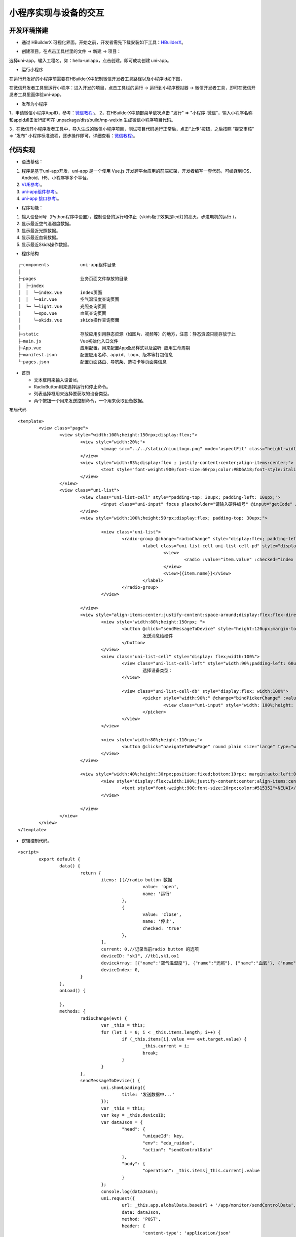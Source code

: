 .. _smallAPP:

小程序实现与设备的交互
============================

开发环境搭建
----------------------------

- 通过 HBuilderX 可视化界面。开始之前，开发者需先下载安装如下工具：`HBuilderX <http://www.dcloud.io/hbuilderx.html>`_。

.. image:: ../../picture/hbuilderx1.png
    :alt: hbuilderx
    :width: 640px

- 创建项目，在点击工具栏里的文件 -> 新建 -> 项目：

.. image:: ../../picture/create1.png
    :alt: hbuilderx
    :width: 640px

选择uni-app，输入工程名，如：hello-uniapp，点击创建，即可成功创建 uni-app。

.. image:: ../../picture/create2.png
    :alt: hbuilderx
    :width: 640px


- 运行小程序

在运行开发好的小程序前需要在HBuilderX中配制微信开发者工具路径以及小程序id如下图，

.. image:: ../../picture/setting1.png
    :alt: hbuilderx
    :width: 640px
	
.. image:: ../../picture/create4.png
    :alt: hbuilderx
    :width: 640px
	
在微信开发者工具里运行小程序：进入开发的项目，点击工具栏的运行 -> 运行到小程序模拟器 -> 微信开发者工具，即可在微信开发者工具里面体验uni-app。

.. image:: ../../picture/create3.png
    :alt: hbuilderx
    :width: 640px
	
- 发布为小程序

1，申请微信小程序AppID，参考：`微信教程: <https://developers.weixin.qq.com/miniprogram/dev/framework/quickstart/>`_。
2，在HBuilderX中顶部菜单依次点击 "发行" => "小程序-微信"，输入小程序名称和appid点击发行即可在 unpackage/dist/build/mp-weixin 生成微信小程序项目代码。

.. image:: ../../picture/create3.png
    :alt: hbuilderx
    :width: 640px

3，在微信开小程序发者工具中，导入生成的微信小程序项目，测试项目代码运行正常后，点击“上传”按钮，之后按照 “提交审核” => “发布” 小程序标准流程，逐步操作即可，详细查看：`微信教程: <https://developers.weixin.qq.com/miniprogram/dev/framework/quickstart/release.html#%E5%8F%91%E5%B8%83%E4%B8%8A%E7%BA%BF>`_。


代码实现
----------------------------

- 语法基础：

1. 程序是基于uni-app开发，uni-app 是一个使用 Vue.js 开发跨平台应用的前端框架，开发者编写一套代码，可编译到iOS、Android、H5、小程序等多个平台。
#. `VUE参考: <https://vuejs.org/>`_。
#. `uni-app组件参考: <https://uniapp.dcloud.io/component/README>`_。
#. `uni-app 接口参考: <https://uniapp.dcloud.io/api/README>`_。

- 程序功能：

1. 输入设备id号（Python程序中设置），控制设备的运行和停止（skids板子效果是led灯的亮灭，步进电机的运行 ）。
#. 显示最近空气温湿度数据。
#. 显示最近光照数据。
#. 显示最近血氧数据。
#. 显示最近Skids操作数据。



- 程序结构

::

	┌─components            uni-app组件目录
	│
	├─pages                 业务页面文件存放的目录
	│  ├─index
	│  │  └─index.vue       index页面
	│  │  └─air.vue         空气温湿度查询页面
	│  └─ └─light.vue       光照查询页面
	│     └─spo.vue         血氧查询页面
	│     └─skids.vue       skids操作查询页面
	│     
	├─static                存放应用引用静态资源（如图片、视频等）的地方，注意：静态资源只能存放于此
	├─main.js               Vue初始化入口文件
	├─App.vue               应用配置，用来配置App全局样式以及监听 应用生命周期
	├─manifest.json         配置应用名称、appid、logo、版本等打包信息
	└─pages.json            配置页面路由、导航条、选项卡等页面类信息


- 首页

  + 文本框用来输入设备id。
  + RadioButton用来选择运行和停止命令。
  + 列表选择框用来选择要获取的设备类型。
  + 两个按钮一个用来发送控制命令，一个用来获取设备数据。

布局代码  

::

	<template>
		<view class="page">
			<view style="width:100%;height:150rpx;display:flex;">
				<view style="width:20%;">
					<image src="../../static/niuuilogo.png" mode='aspectFit' class="height-width-max" />
				</view>
				<view style="width:83%;display:flex ; justify-content:center;align-items:center;">
					<text style="font-weight:900;font-size:60rpx;color:#BD6A18;font-style:italic">欢迎使用小程序</text>
				</view>
			</view>
			<view class="uni-list">
				<view class="uni-list-cell" style="padding-top: 30upx; padding-left: 10upx;">
					<input class="uni-input" focus placeholder="请输入硬件编号" @input="getCode" />
				</view>
				<view style="width:100%;height:50rpx;display:flex; padding-top: 30upx;">

					<view class="uni-list">
						<radio-group @change="radioChange" style="display:flex; padding-left:80rpx;">
							<label class="uni-list-cell uni-list-cell-pd" style="display: flex; padding-left:20rpx" v-for="(item, index) in items" :key="item.value">
								<view>
									<radio :value="item.value" :checked="index === current" />
								</view>
								<view>{{item.name}}</view>
							</label>
						</radio-group>
					</view>

				</view>
				<view style="align-items:center;justify-content:space-around;display:flex;flex-direction: column;;width:100%;height:440rpx;display:flex;">
					<view style="width:80%;height:150rpx; ">
						<button @click="sendMessageToDevice" style="height:120upx;margin-top: 40upx;" round plain size="large" type="primary">
							发送消息给硬件
						</button>
					</view>
					<view class="uni-list-cell" style="display: flex;width:100%">
						<view class="uni-list-cell-left" style="width:90%;padding-left: 60upx;">
							选择设备类型：
						</view>

						<view class="uni-list-cell-db" style="display:flex; width:100%">
							<picker style="width:90%;" @change="bindPickerChange" :value="deviceIndex" :range="deviceArray" range-key="name">
								<view class="uni-input" style="width: 100%;height: 30%;">{{deviceArray[deviceIndex].name}}</view>
							</picker>
						</view>
					</view>

					<view style="width:80%;height:110rpx;">
						<button @click="navigateToNewPage" round plain size="large" type="warning">获取监控数据</button>
					</view>
				</view>

				<view style="width:40%;height:30rpx;position:fixed;bottom:10rpx; margin:auto;left:0;right:0;">
					<view style="display:flex;width:100%;justify-content:center;align-items:center;">
						<text style="font-weight:900;font-size:20rpx;color:#515352">NEUAI</text>
					</view>

				</view>
			</view>
		</view>
	</template>

- 逻辑控制代码。

::

	<script>
		export default {
			data() {
				return {
					items: [{//radio button 数据
							value: 'open',
							name: '运行'
						},
						{
							value: 'close',
							name: '停止',
							checked: 'true'
						},
					],
					current: 0,//记录当前radio button 的选项
					deviceID: "sk1", //tb1,sk1,ox1
					deviceArray: [{"name":"空气温湿度"}, {"name":"光照"}, {"name":"血氧"}, {"name":"SKIDS"}],
					deviceIndex: 0,
				}
			},
			onLoad() {

			},
			methods: {
				radioChange(evt) {
					var _this = this;
					for (let i = 0; i < _this.items.length; i++) {
						if (_this.items[i].value === evt.target.value) {
							_this.current = i;
							break;
						}
					}
				},
				sendMessageToDevice() {
					uni.showLoading({
						title: '发送数据中...'
					});
					var _this = this;
					var key = _this.deviceID;
					var dataJson = {
						"head": {
							"uniqueId": key,
							"env": "edu_ruidao",
							"action": "sendControlData"
						},
						"body": {
							"operation": _this.items[_this.current].value
						}
					};
					console.log(dataJson);
					uni.request({
						url: _this.app.alobalData.baseUrl + '/app/monitor/sendControlData',
						data: dataJson,
						method: 'POST',
						header: {
							'content-type': 'application/json'
						},
						success: (res) => {
							//openId、或SessionKdy存储//隐藏loading
							uni.hideLoading();
							if (res.data.head.status == "200") {

								console.log(res.data)

							} else if (res.data.head.exception == "300") {
								if (res.data.head.exception == "fail") {
									uni.showModal({
										title: '注意',
										content: '请联系管理员'
									})
								} else if (res.data.head.exception == "offline") {
									uni.showModal({
										title: '注意',
										content: '此设备为离线状态'
									})
								} else {

								}
							}

						},
						fail: (res) => {
							uni.hideLoading();
							console.log(res);
							_this.isCanUselocked = true;
						}
					});
				},
				getCode(event) {
					var _this = this;
					_this.deviceID = event.target.value;
					console.log(_this.deviceID);
				},
				//跳转新页面
				navigateToNewPage() {
					var _this = this;
					var index = _this.deviceIndex;

					if (index == 0) { //跳转到空气数据页面
						uni.navigateTo({
							url: '../index/air?deviceID=' + _this.deviceID,
						})
					} else if (index == 1) { //跳转到光照页面
						uni.navigateTo({
							url: '../index/light?deviceID=' + _this.deviceID,
						})
					} else if (index == 2) { //跳转到血氧页面
						uni.navigateTo({
							url: '../index/spo?deviceID=' + _this.deviceID,
						})
					} else {
						uni.navigateTo({
							url: '../index/skids?deviceID=' + _this.deviceID,
						})
					}
				},
				bindPickerChange(e) {
					console.log('picker发送选择改变，携带值为：' + e.target.value)
					this.deviceIndex = e.target.value
				},
			}
		}
	</script>


- 布局css代码

::

	<style>
		.container {
			display: flex;
			flex-direction: column;
			align-items: center;
			box-sizing: border-box;
			font: 16px/1 Tahoma, Helvetica, Arial, '宋体', sans-serif;
		}
		.height-width-max {
			height: 100%;
			width: 100%;
		}
		.search-cus {
			width: 100%;
			background: #ffffff !important;
		}
		.van-search__field {
			border: 1px outset #d0d0d0;
		}
		#message {
			color: #FF6600;
		}
		.swiperClass {
			margin: 0;
			margin-top: 10px;
			width: 100%;
			height: 90%;
			display: flex;
			justify-content: center;
			align-items: center;
		}

		.swiper-item {
			display: flex;
			justify-content: center;
			align-items: center;
		}

		.slide-image {


			width: 99%;
			height: 90%;
			border-radius: 10px;
			position: relative;

		}

		image.active {
			transform: none;
			transition: all 0.2s ease-in 0s;
			box-shadow: 2px 2px 2px #999999;
		}

		image.quiet {
			transform: scale(0.8333333);
			transition: all 0.2s ease-in 0s;
		}

		.radio-group {
			padding: 0 17px;
		}

		.radio {
			margin-bottom: 10px;
		}
	</style>

- 血氧数据显示页面
::

	<template>
		<view>
			<view class="table">
				<view class="tr bg-w">
					<view class="th">序号</view>
					<view class="th">脉搏</view>
					<view class="th ">血氧</view>
				</view>
				<block v-for="(item,index) in listData" :key="index">
					<view class="tr bg-g" v-if="index % 2 == 0">
						<view class="td">{{item.id}}</view>
						<view class="td">{{item.pulseRate}}</view>
						<view class="td">{{item.bloodOxygen}}</view>
					</view>
					<view class="tr" v-else>
						<view class="td">{{item.id}}</view>
						<view class="td">{{item.pulseRate}}</view>
						<view class="td">{{item.bloodOxygen}}</view>
					</view>
				</block>
			</view>
		</view>
	</template>

	<script>
		export default {
			data() {
				return {
					deviceID: '',//需要访问的设备id
					listData: [],//实际数据
					timer: null,//记录当前启动的timer
					loaded: 0,//判断是否加载完成
				}

			},
			onLoad(infor) {
				var _this = this;
				_this.deviceID = infor.deviceID;//保存主页面传过来的设备id
				console.log("deviceID:" + _this.deviceID);
				_this.handleGetMonitorData();
			},
			onUnload() {
				var _this = this;
				clearTimeout(_this.timer);//页面离开时清空最后一个timer
				console.log("onUnload");
			},
			methods: {
				test() {
					var _this = this;
					for (let i = 0; i < 10; i++) {
						_this.listData = (_this.listData).concat([{
							id: i,
							pulseRate: i,
							bloodOxygen: i
						}]);
					}
				},
				handleGetMonitorData() {//3秒后请求数据，并再次调用请求

					uni.showLoading({
						title: '加载数据中...'
					});
					var _this = this;
					clearTimeout(_this.timer);

					var timerTem = setTimeout(function() {
						if (_this.loaded == 1) {//如果页面已经加载完成3秒后再次请求数据
							_this.getMonitorData();
							_this.handleGetMonitorData();
							_this.loaded = 0;
						}

					}, 3 * 1000);
					_this.timer = timerTem;
					console.log("handleGetMonitorData");
				},
				getMonitorData() {//请求设备数据
					var _this = this;
					var dataJson = {
						"head": {
							"id": "getMonitorData",
							"uniqueId": _this.deviceID,
							"env": "edu_ruidao",
							"token": ""
						},
						"body": {
							"action": "getMonitorData",
							"type": "7"//血氧类型值
						}
					}
					uni.request({
						url: _this.app.alobalData.baseUrl + '/app/monitor/getMonitorData', //"https://easy-mock.com/mock/5d0738497488d96c0589051b/example/app/monitor/getMonitorData", //
						data: dataJson,
						method: 'POST',
						header: {
							'content-type': 'application/json'
						},
						success: (res) => {
							
							uni.hideLoading();
							console.log(res);
							var _this = this;
							_this.loaded = 1;
							if (res.data.head.status == "200") {//数据请求成功
								console.log("request suc 200");
								var body = res.data.body;
								var deviceDatas = body.list;
								_this.listData = [];
								if (deviceDatas.length == 0) {

									uni.showToast({
										title: '无数据',
										icon: 'none'
									});
									return;
								}
								for (let i = 0; i < deviceDatas.length; i++) {
									_this.listData = _this.listData.concat([{
										id: i + 1,
										pulseRate: deviceDatas[i].pulseRate,
										bloodOxygen: deviceDatas[i].bloodOxygen
									}]);
								}
							} else if (res.data.head.exception == "300") {//数据请求成功但是服务器错误
								console.log("request exception 300");
								uni.hideLoading();
								if (res.data.head.exception == "fail") {
									uni.showToast({
										title: '请联系管理员',
										icon: 'none'
									});
								} else if (res.data.head.exception == "offline") {
									uni.showToast({
										title: '此设备为离线状态',
										icon: 'none'
									});

								} else {

								}
							}
						},
						fail: (res) => {//数据请求失败
							var _this = this;
							_this.loaded = 1;
							uni.hideLoading();
							console.log("request fail");
						}
					});

				}
			}
		}
	</script>

	<style>
		.table {
			border: 0px solid darkgray;
		}

		.tr {
			display: flex;
			width: 100%;
			justify-content: center;
			height: 3rem;
			align-items: center;
		}

		.td {
			width: 40%;
			justify-content: center;
			text-align: center;
		}

		.bg-w {
			background: snow;
		}

		.bg-g {
			background: #E6F3F9;
		}

		.th {
			width: 40%;
			justify-content: center;
			background: #3366FF;
			color: #fff;
			display: flex;
			height: 3rem;
			align-items: center;
		}
	</style>


其它页面代码与此类似。



